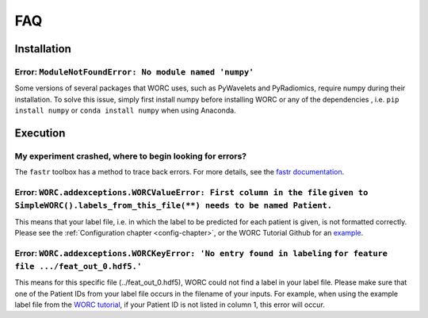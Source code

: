 FAQ
=======================

Installation
-------------

Error: ``ModuleNotFoundError: No module named 'numpy'``
^^^^^^^^^^^^^^^^^^^^^^^^^^^^^^^^^^^^^^^^^^^^^^^^^^^^^^^^^^^^^^^^^^^^^^^^^^^^^^^
Some versions of several packages that WORC uses, such as PyWavelets and
PyRadiomics, require numpy during their installation. To solve this issue,
simply first install numpy before installing WORC or any of the dependencies
, i.e. ``pip install numpy`` or ``conda install numpy`` when using Anaconda.

Execution
-------------

My experiment crashed, where to begin looking for errors?
^^^^^^^^^^^^^^^^^^^^^^^^^^^^^^^^^^^^^^^^^^^^^^^^^^^^^^^^^^^
The ``fastr`` toolbox has a method to trace back errors. For more details,
see the `fastr documentation <https://fastr.readthedocs.io/en/stable/static/user_manual.html#debugging-a-network-run-with-errors/>`_.


Error: ``WORC.addexceptions.WORCValueError: First column in the file`` ``given to SimpleWORC().labels_from_this_file(**) needs to be named Patient.``
^^^^^^^^^^^^^^^^^^^^^^^^^^^^^^^^^^^^^^^^^^^^^^^^^^^^^^^^^^^^^^^^^^^^^^^^^^^^^^^^^^^^^^^^^^^^^^^^^^^^^^^^^^^^^^^^^^^^^^^^^^^^^^^^^^^^^^^^^^^^^^^^^^^^^^
This means that your label file, i.e. in which the label to be predicted for
each patient is given, is not formatted correctly. Please see the
:ref:`Configuration chapter <config-chapter>`, or the WORC Tutorial Github
for an `example <https://github.com/MStarmans91/WORCTutorial/blob/master/Data/Examplefiles/pinfo_HN.csv/>`_.

Error: ``WORC.addexceptions.WORCKeyError: 'No entry found in labeling`` ``for feature file .../feat_out_0.hdf5.'``
^^^^^^^^^^^^^^^^^^^^^^^^^^^^^^^^^^^^^^^^^^^^^^^^^^^^^^^^^^^^^^^^^^^^^^^^^^^^^^^^^^^^^^^^^^^^^^^^^^^^^^^^^^^^^^^^^^^^^
This means for this specific file (../feat_out_0.hdf5), WORC could not
find a label in your label file. Please make sure that one of the Patient IDs
from your label file occurs in the filename of your inputs. For example,
when using the example label file from the `WORC tutorial <https://github.com/MStarmans91/WORCTutorial/blob/master/Data/Examplefiles/pinfo_HN.csv/>`_,
if your Patient ID is not listed in column 1, this error will occur.
